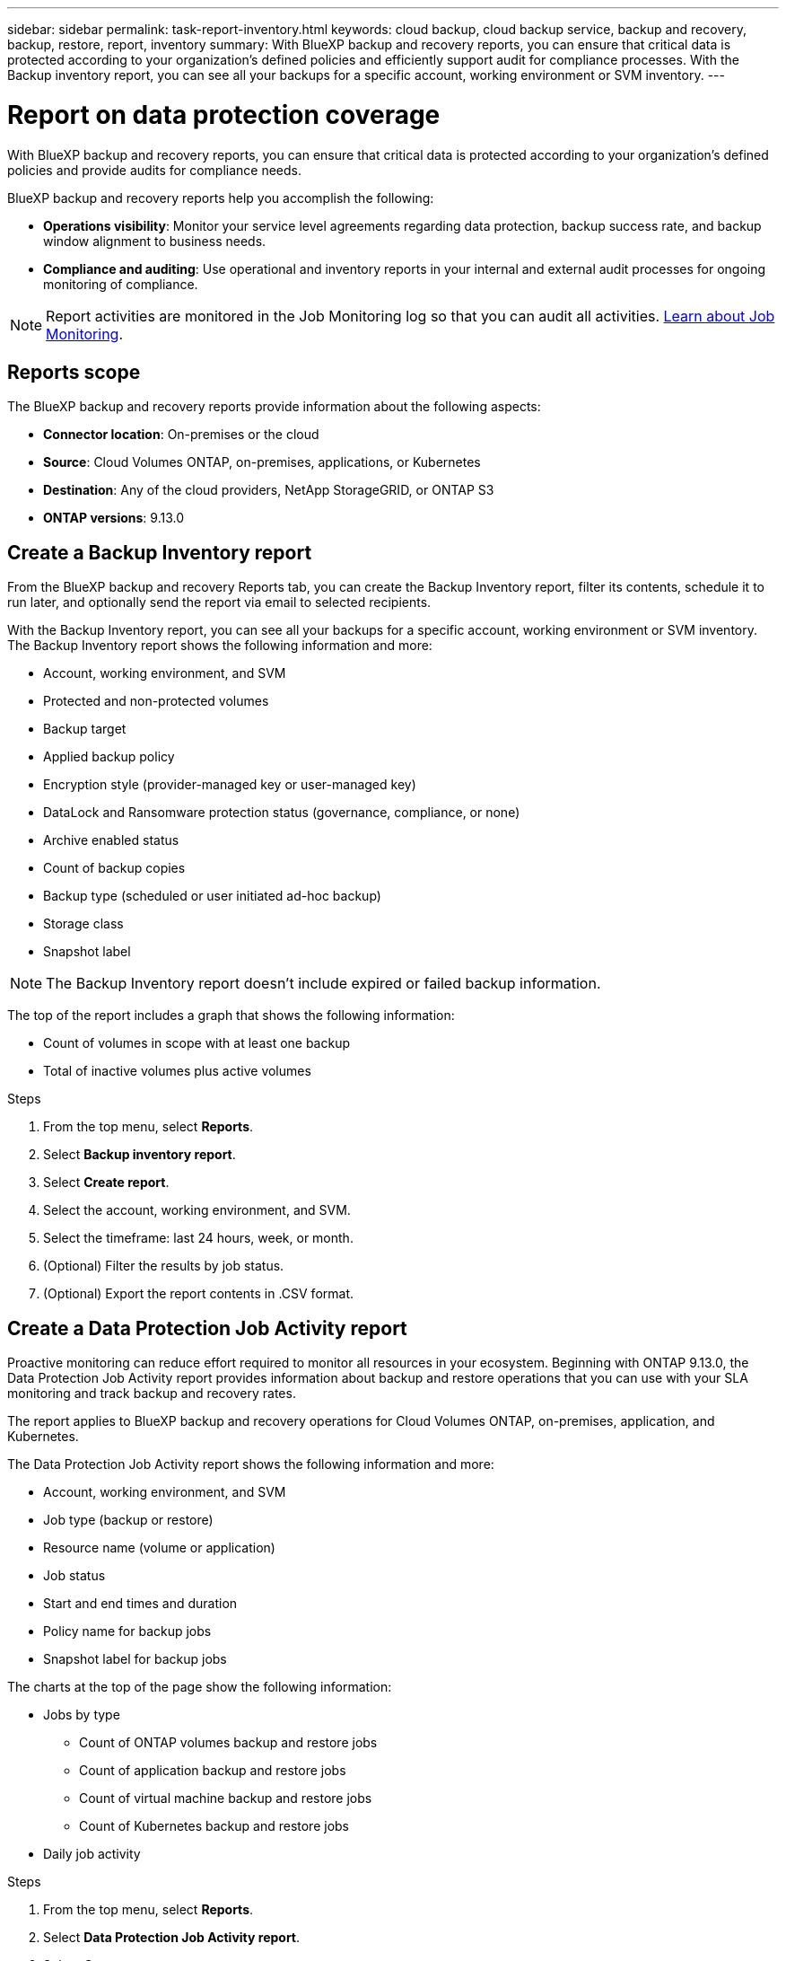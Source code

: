 ---
sidebar: sidebar
permalink: task-report-inventory.html
keywords: cloud backup, cloud backup service, backup and recovery, backup, restore, report, inventory
summary: With BlueXP backup and recovery reports, you can ensure that critical data is protected according to your organization’s defined policies and efficiently support audit for compliance processes. With the Backup inventory report, you can see all your backups for a specific account, working environment or SVM inventory. 
---

= Report on data protection coverage
:hardbreaks:
:nofooter:
:icons: font
:linkattrs:
:imagesdir: ./media/

[.lead]
With BlueXP backup and recovery reports, you can ensure that critical data is protected according to your organization’s defined policies and provide audits for compliance needs. 

BlueXP backup and recovery reports help you accomplish the following: 

* *Operations visibility*: Monitor your service level agreements regarding data protection, backup success rate, and backup window alignment to business needs. 
* *Compliance and auditing*: Use operational and inventory reports in your internal and external audit processes for ongoing monitoring of compliance.

NOTE: Report activities are monitored in the Job Monitoring log so that you can audit all activities. link:task-monitor-backup-jobs.html[Learn about Job Monitoring].

== Reports scope

The BlueXP backup and recovery reports provide information about the following aspects:

* *Connector location*: On-premises or the cloud
* *Source*: Cloud Volumes ONTAP, on-premises, applications, or Kubernetes
* *Destination*: Any of the cloud providers, NetApp StorageGRID, or ONTAP S3
* *ONTAP versions*: 9.13.0


== Create a Backup Inventory report
From the BlueXP backup and recovery Reports tab, you can create the Backup Inventory report, filter its contents, schedule it to run later, and optionally send the report via email to selected recipients. 

With the Backup Inventory report, you can see all your backups for a specific account, working environment or SVM inventory. The Backup Inventory report shows the following information and more: 

* Account, working environment, and SVM 
* Protected and non-protected volumes 
* Backup target
* Applied backup policy
* Encryption style (provider-managed key or user-managed key)
* DataLock and Ransomware protection status (governance, compliance, or none)
* Archive enabled status
* Count of backup copies
* Backup type (scheduled or user initiated ad-hoc backup)
* Storage class
* Snapshot label


NOTE: The Backup Inventory report doesn't include expired or failed backup information. 

The top of the report includes a graph that shows the following information: 

* Count of volumes in scope with at least one backup
* Total of inactive volumes plus active volumes

.Steps

. From the top menu, select *Reports*. 
. Select *Backup inventory report*. 
. Select *Create report*.
. Select the account, working environment, and SVM. 
. Select the timeframe: last 24 hours, week, or month. 
. (Optional) Filter the results by job status.
. (Optional) Export the report contents in .CSV format.


== Create a Data Protection Job Activity report 

Proactive monitoring can reduce effort required to monitor all resources in your ecosystem. Beginning with ONTAP 9.13.0, the Data Protection Job Activity report provides information about backup and restore operations that you can use with your SLA monitoring and track backup and recovery rates. 

The report applies to BlueXP backup and recovery operations for Cloud Volumes ONTAP, on-premises, application, and Kubernetes. 

The Data Protection Job Activity report shows the following information and more: 

* Account, working environment, and SVM 
* Job type (backup or restore)
* Resource name (volume or application)
* Job status
* Start and end times and duration
* Policy name for backup jobs
* Snapshot label for backup jobs 

The charts at the top of the page show the following information: 

* Jobs by type
** Count of ONTAP volumes backup and restore jobs
** Count of application backup and restore jobs
** Count of virtual machine backup and restore jobs 
** Count of Kubernetes backup and restore jobs
* Daily job activity

.Steps

. From the top menu, select *Reports*. 
. Select *Data Protection Job Activity report*. 
. Select *Create report*.
. Select the account, working environment, and SVM. 
. Select the timeframe: last 24 hours, week, or month. 
. (Optional) Filter the results by job status, job types (backup or restore), and resource.
. (Optional) Export the report contents in .CSV format.

== Schedule a report

You can schedule the report to run daily, weekly, or monthly. 

.Steps

. From the top menu, select *Reports*. 
. Select the report you want to schedule. 
. Select the account, working environment, and SVM. 
. Set the frequency of daily, weekly, or monthly. 
. Select *Create*. 


== Delete report schedules
When you no longer want the report to run on the schedule, delete the schedule. 

.Steps 

. From the top menu, select *Reports*. 
. Select the report. 
. Select the *Actions* menu image:icon-action.png[Actions icon] and select *Delete*. 
. Confirm the deletion. 